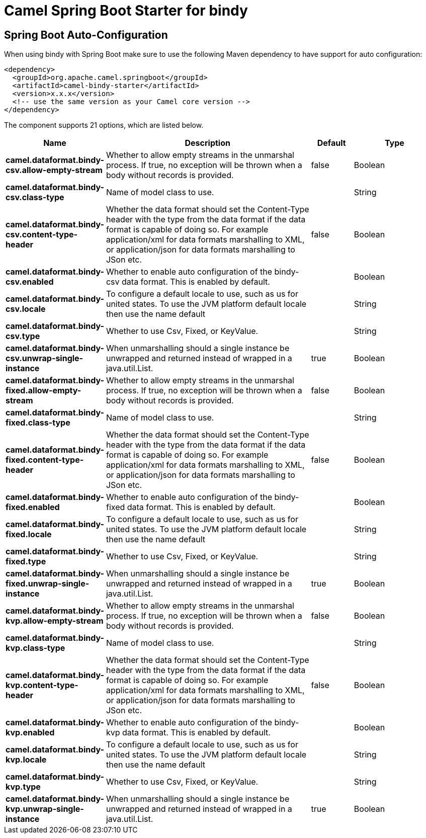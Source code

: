 :page-partial:
:doctitle: Camel Spring Boot Starter for bindy

== Spring Boot Auto-Configuration

When using bindy with Spring Boot make sure to use the following Maven dependency to have support for auto configuration:

[source,xml]
----
<dependency>
  <groupId>org.apache.camel.springboot</groupId>
  <artifactId>camel-bindy-starter</artifactId>
  <version>x.x.x</version>
  <!-- use the same version as your Camel core version -->
</dependency>
----


The component supports 21 options, which are listed below.



[width="100%",cols="2,5,^1,2",options="header"]
|===
| Name | Description | Default | Type
| *camel.dataformat.bindy-csv.allow-empty-stream* | Whether to allow empty streams in the unmarshal process. If true, no exception will be thrown when a body without records is provided. | false | Boolean
| *camel.dataformat.bindy-csv.class-type* | Name of model class to use. |  | String
| *camel.dataformat.bindy-csv.content-type-header* | Whether the data format should set the Content-Type header with the type from the data format if the data format is capable of doing so. For example application/xml for data formats marshalling to XML, or application/json for data formats marshalling to JSon etc. | false | Boolean
| *camel.dataformat.bindy-csv.enabled* | Whether to enable auto configuration of the bindy-csv data format. This is enabled by default. |  | Boolean
| *camel.dataformat.bindy-csv.locale* | To configure a default locale to use, such as us for united states. To use the JVM platform default locale then use the name default |  | String
| *camel.dataformat.bindy-csv.type* | Whether to use Csv, Fixed, or KeyValue. |  | String
| *camel.dataformat.bindy-csv.unwrap-single-instance* | When unmarshalling should a single instance be unwrapped and returned instead of wrapped in a java.util.List. | true | Boolean
| *camel.dataformat.bindy-fixed.allow-empty-stream* | Whether to allow empty streams in the unmarshal process. If true, no exception will be thrown when a body without records is provided. | false | Boolean
| *camel.dataformat.bindy-fixed.class-type* | Name of model class to use. |  | String
| *camel.dataformat.bindy-fixed.content-type-header* | Whether the data format should set the Content-Type header with the type from the data format if the data format is capable of doing so. For example application/xml for data formats marshalling to XML, or application/json for data formats marshalling to JSon etc. | false | Boolean
| *camel.dataformat.bindy-fixed.enabled* | Whether to enable auto configuration of the bindy-fixed data format. This is enabled by default. |  | Boolean
| *camel.dataformat.bindy-fixed.locale* | To configure a default locale to use, such as us for united states. To use the JVM platform default locale then use the name default |  | String
| *camel.dataformat.bindy-fixed.type* | Whether to use Csv, Fixed, or KeyValue. |  | String
| *camel.dataformat.bindy-fixed.unwrap-single-instance* | When unmarshalling should a single instance be unwrapped and returned instead of wrapped in a java.util.List. | true | Boolean
| *camel.dataformat.bindy-kvp.allow-empty-stream* | Whether to allow empty streams in the unmarshal process. If true, no exception will be thrown when a body without records is provided. | false | Boolean
| *camel.dataformat.bindy-kvp.class-type* | Name of model class to use. |  | String
| *camel.dataformat.bindy-kvp.content-type-header* | Whether the data format should set the Content-Type header with the type from the data format if the data format is capable of doing so. For example application/xml for data formats marshalling to XML, or application/json for data formats marshalling to JSon etc. | false | Boolean
| *camel.dataformat.bindy-kvp.enabled* | Whether to enable auto configuration of the bindy-kvp data format. This is enabled by default. |  | Boolean
| *camel.dataformat.bindy-kvp.locale* | To configure a default locale to use, such as us for united states. To use the JVM platform default locale then use the name default |  | String
| *camel.dataformat.bindy-kvp.type* | Whether to use Csv, Fixed, or KeyValue. |  | String
| *camel.dataformat.bindy-kvp.unwrap-single-instance* | When unmarshalling should a single instance be unwrapped and returned instead of wrapped in a java.util.List. | true | Boolean
|===

